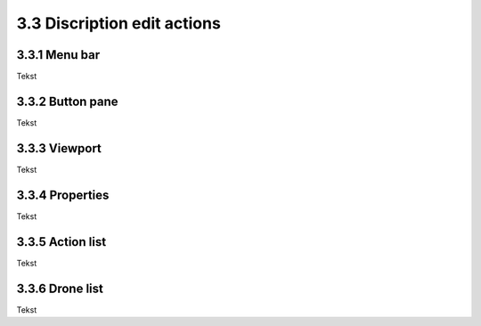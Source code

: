 ============================
3.3 Discription edit actions
============================

3.3.1 Menu bar
--------------

Tekst

3.3.2 Button pane
-----------------

Tekst

3.3.3 Viewport
--------------

Tekst

3.3.4 Properties
----------------

Tekst

3.3.5 Action list
-----------------

Tekst

3.3.6 Drone list
----------------

Tekst
